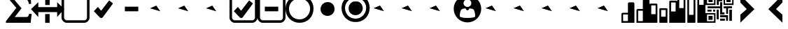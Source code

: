 SplineFontDB: 3.0
FontName: SidraIcons
FullName: SidraIcons
FamilyName: SidraIcons
Weight: Book
Copyright: SIL Open Font License (OFL)
Version: 1.0
ItalicAngle: 0
UnderlinePosition: -234
UnderlineWidth: 1171
Ascent: 960
Descent: 240
InvalidEm: 0
sfntRevision: 0x00010000
LayerCount: 2
Layer: 0 1 "Back" 1
Layer: 1 0 "Fore" 1
XUID: [1021 375 1256930091 6946]
StyleMap: 0x0040
FSType: 0
OS2Version: 4
OS2_WeightWidthSlopeOnly: 0
OS2_UseTypoMetrics: 0
CreationTime: 1445528290
ModificationTime: 1494426189
PfmFamily: 81
TTFWeight: 400
TTFWidth: 5
LineGap: 0
VLineGap: 0
Panose: 0 0 0 0 0 0 0 0 0 0
OS2TypoAscent: 1200
OS2TypoAOffset: 0
OS2TypoDescent: 0
OS2TypoDOffset: 0
OS2TypoLinegap: 0
OS2WinAscent: 1200
OS2WinAOffset: 0
OS2WinDescent: 0
OS2WinDOffset: 0
HheadAscent: 1200
HheadAOffset: 0
HheadDescent: 0
HheadDOffset: 0
OS2SubXSize: 94
OS2SubYSize: 94
OS2SubXOff: 94
OS2SubYOff: 94
OS2SupXSize: 94
OS2SupYSize: 94
OS2SupXOff: 94
OS2SupYOff: 94
OS2StrikeYSize: 94
OS2StrikeYPos: 469
OS2CapHeight: 1200
OS2XHeight: 1200
OS2Vendor: 'Bird'
OS2CodePages: 00000001.00000000
OS2UnicodeRanges: 00000000.02000000.00000000.00000000
Lookup: 4 0 0 "'clig' Contextual Ligatures lookup 0" { "'clig' Contextual Ligatures lookup 0 subtable"  } [' RQD' ('DFLT' <'dflt' > ) 'clig' ('DFLT' <'dflt' > ) ]
Lookup: 258 0 0 "'kern' Horizontal Kerning lookup 0" { "'kern' Horizontal Kerning lookup 0 subtable"  } [' RQD' ('DFLT' <'dflt' > ) 'kern' ('DFLT' <'dflt' > ) ]
MarkAttachClasses: 1
DEI: 91125
LangName: 1033 "" "" "Regular" "" "" "Version 1.0" "" "" "" "" "" "" "" "" "" "" "Typeface" "Regular"
GaspTable: 1 65535 2 0
Encoding: UnicodeFull
UnicodeInterp: none
NameList: AGL For New Fonts
DisplaySize: -72
AntiAlias: 1
FitToEm: 0
WidthSeparation: 180
WinInfo: 57336 8 7
BeginPrivate: 0
EndPrivate
Grid
1205 1560 m 0
 1205 -840 l 1024
  Named: "fim"
854 1560 m 0
 854 -840 l 1024
  Named: "x4"
770 1560 m 0
 770 -840 l 1024
  Named: "x3"
425 1560 m 0
 425 -840 l 1024
  Named: "x2"
341 1554 m 0
 341 -846 l 1024
  Named: "x1"
598.763183594 1560 m 0
 598.763183594 -840 l 1024
  Named: "meio"
-1160 1201 m 0
 2440 1201 l 1024
  Named: "limite"
EndSplineSet
TeXData: 1 0 0 1048576 524288 349525 0 1048576 349525 783286 444596 497025 792723 393216 433062 380633 303038 157286 324010 404750 52429 2506097 1059062 262144
BeginChars: 1114113 33

StartChar: .notdef
Encoding: 1114112 -1 0
Width: 635
Flags: MW
LayerCount: 2
Fore
SplineSet
61 120 m 1
 181 120 181 120 420 120 c 1
 420 329 420 329 420 743 c 1
 300 743 300 743 61 743 c 1
 61 691 61 691 61 586 c 0
 61 432 61 432 61 120 c 1
0 804 m 1
 159 804 159 804 480 804 c 1
 480 556 480 556 480 61 c 1
 398 61 398 61 239 61 c 0
 159 61 159 61 0 61 c 1
 0 307 0 307 0 804 c 1
EndSplineSet
Validated: 1
EndChar

StartChar: splitter
Encoding: 57345 57345 1
Width: 1197
Flags: MW
LayerCount: 2
Fore
SplineSet
1010 464 m 1
 894 464 318 464 202 464 c 1
 202 249 l 1
 -110 594 l 1
 202 894 l 1
 202 680 l 1
 1010 682 l 0
 1010 896 l 1
 1309 596 l 1
 1010 251 l 1
 1010 464 l 1
499 1154 m 1
 643 1154 643 1154 690 1154 c 1
 690 834 690 880 690 772 c 1
 550 772 550 772 499 772 c 1
 499 1093 499 1047 499 1154 c 1
496 380 m 1
 640 380 640 380 688 380 c 1
 688 60 688 106 688 -2 c 1
 548 -2 548 -2 496 -2 c 1
 496 319 496 273 496 380 c 1
EndSplineSet
Validated: 513
EndChar

StartChar: checkbox
Encoding: 57346 57346 2
Width: 1198
VWidth: 0
Flags: MW
LayerCount: 2
Fore
SplineSet
1089 981 m 2
 1089 1030 1046 1091 980 1091 c 2
 216 1091 l 2
 143 1091 107 1024 107 981 c 2
 107 218 l 2
 107 175 160 109 216 109 c 2
 980 109 l 2
 1025 109 1089 152 1089 218 c 2
 1089 981 l 2
216 1201 m 2
 980 1201 l 2
 1090 1201 1198 1089 1198 981 c 2
 1198 218 l 2
 1198 111 1090 0 980 0 c 2
 216 0 l 2
 109 0 -2 108 -2 218 c 2
 -2 981 l 2
 -2 1090 108 1201 216 1201 c 2
EndSplineSet
Validated: 1
EndChar

StartChar: checkmark
Encoding: 57347 57347 3
Width: 1200
VWidth: 0
Flags: MW
LayerCount: 2
Fore
SplineSet
559 230 m 2
 544 210 512 206 500 206 c 0
 484 206 456 213 439 232 c 2
 184 504 l 1
 357 689 l 1
 495 523 l 1
 840 972 l 1
 1004 840 l 1
 559 230 l 2
EndSplineSet
Validated: 1
EndChar

StartChar: indeterminatemark
Encoding: 57348 57348 4
Width: 1200
VWidth: 0
Flags: MW
LayerCount: 2
Fore
SplineSet
313 700 m 5
 889 700 l 13
 889 500 l 21
 313 500 l 5
 313 700 l 5
EndSplineSet
Validated: 1
EndChar

StartChar: uniE005
Encoding: 57349 57349 5
Width: 1200
VWidth: 0
Flags: MW
LayerCount: 2
Fore
SplineSet
189 630 m 29
 461 748 l 25
 631 500 l 25
 189 630 l 29
EndSplineSet
Validated: 1
EndChar

StartChar: uniE006
Encoding: 57350 57350 6
Width: 1200
VWidth: 0
Flags: MW
LayerCount: 2
Fore
SplineSet
189 630 m 29
 461 748 l 25
 631 500 l 25
 189 630 l 29
EndSplineSet
Validated: 1
EndChar

StartChar: uniE007
Encoding: 57351 57351 7
Width: 1200
VWidth: 0
Flags: MW
LayerCount: 2
Fore
SplineSet
189 630 m 29
 461 748 l 25
 631 500 l 25
 189 630 l 29
EndSplineSet
Validated: 1
EndChar

StartChar: checked
Encoding: 57352 57352 8
Width: 1200
VWidth: 0
Flags: MW
LayerCount: 2
Fore
Refer: 3 57347 N 1 0 0 1 0 0 2
Refer: 2 57346 N 1 0 0 1 0 0 2
Validated: 32769
EndChar

StartChar: indeterminate
Encoding: 57353 57353 9
Width: 1200
VWidth: 0
Flags: MW
LayerCount: 2
Fore
Refer: 4 57348 N 1 0 0 1 0 0 2
Refer: 2 57346 N 1 0 0 1 0 0 2
Validated: 32769
EndChar

StartChar: radio
Encoding: 57354 57354 10
Width: 1200
VWidth: 0
Flags: MW
LayerCount: 2
Fore
SplineSet
601 1057 m 0
 355 1057 148 858 148 618 c 0
 148 349 331 148 600 148 c 0
 857 148 1054 362 1054 617 c 0
 1054 864 847 1057 601 1057 c 0
0 614 m 0
 0 938 257 1200 597 1200 c 0
 955 1200 1200 950 1200 620 c 0
 1200 250 939 0 603 0 c 0
 267 0 0 254 0 614 c 0
EndSplineSet
Validated: 1
EndChar

StartChar: radiomark
Encoding: 57355 57355 11
Width: 1200
VWidth: 0
Flags: M
LayerCount: 2
Fore
SplineSet
607 900 m 0
 789 900 901 761 901 600 c 0
 901 420 760 300 599 300 c 0
 433 300 300 425 300 600 c 0
 300 737 413 900 607 900 c 0
EndSplineSet
Validated: 1
EndChar

StartChar: radiochecked
Encoding: 57356 57356 12
Width: 1200
VWidth: 0
LayerCount: 2
Fore
Refer: 11 57355 N 1 0 0 1 0 0 2
Refer: 10 57354 N 1 0 0 1 0 0 2
Validated: 32769
EndChar

StartChar: uniE00D
Encoding: 57357 57357 13
Width: 1200
VWidth: 0
LayerCount: 2
Fore
SplineSet
189 630 m 29
 461 748 l 25
 631 500 l 25
 189 630 l 29
EndSplineSet
Validated: 1
EndChar

StartChar: uniE00E
Encoding: 57358 57358 14
Width: 1200
VWidth: 0
LayerCount: 2
Fore
SplineSet
189 630 m 29
 461 748 l 25
 631 500 l 25
 189 630 l 29
EndSplineSet
Validated: 1
EndChar

StartChar: uniE00F
Encoding: 57359 57359 15
Width: 1200
VWidth: 0
LayerCount: 2
Fore
SplineSet
189 630 m 29
 461 748 l 25
 631 500 l 25
 189 630 l 29
EndSplineSet
Validated: 1
EndChar

StartChar: uniE010
Encoding: 57360 57360 16
Width: 1200
VWidth: 0
Flags: W
HStem: 12 193<431.68 766.491> 530 148<551.679 646.398> 1020 172<510.315 687.548>
VStem: 9 262<298.5 765> 929 260<294.5 765>
LayerCount: 2
Fore
SplineSet
520 616 m 0
 423 611 375 596 334 559 c 0
 297 526 271 391 271 313 c 3
 271 284 274 263 282 257 c 0
 321 228 449 205 599 205 c 3
 730 205 885 224 917 252 c 0
 925 259 929 280 929 309 c 3
 929 389 902 525 866 560 c 0
 832 592 804 606 678 613 c 0
 678 613 653 530 599 530 c 0
 542 530 520 616 520 616 c 0
430 849 m 0
 430 754 506 678 599 678 c 0
 692 678 767 754 767 849 c 0
 767 944 692 1020 599 1020 c 0
 506 1020 430 944 430 849 c 0
9 602 m 0
 9 928 273 1192 599 1192 c 0
 925 1192 1189 928 1189 602 c 0
 1189 276 925 12 599 12 c 0
 273 12 9 276 9 602 c 0
EndSplineSet
Validated: 1
EndChar

StartChar: uniE012
Encoding: 57362 57362 17
Width: 1200
VWidth: 0
LayerCount: 2
Fore
SplineSet
189 630 m 29
 461 748 l 25
 631 500 l 25
 189 630 l 29
EndSplineSet
Validated: 1
EndChar

StartChar: uniE011
Encoding: 57361 57361 18
Width: 1200
VWidth: 0
LayerCount: 2
Fore
SplineSet
189 630 m 29
 461 748 l 25
 631 500 l 25
 189 630 l 29
EndSplineSet
Validated: 1
EndChar

StartChar: uniE013
Encoding: 57363 57363 19
Width: 1200
VWidth: 0
LayerCount: 2
Fore
SplineSet
189 630 m 29
 461 748 l 25
 631 500 l 25
 189 630 l 29
EndSplineSet
Validated: 1
EndChar

StartChar: uniE014
Encoding: 57364 57364 20
Width: 1200
VWidth: 0
LayerCount: 2
Fore
SplineSet
189 630 m 29
 461 748 l 25
 631 500 l 25
 189 630 l 29
EndSplineSet
Validated: 1
EndChar

StartChar: uniE015
Encoding: 57365 57365 21
Width: 1200
VWidth: 0
LayerCount: 2
Fore
SplineSet
189 630 m 29
 461 748 l 25
 631 500 l 25
 189 630 l 29
EndSplineSet
Validated: 1
EndChar

StartChar: graph
Encoding: 57366 57366 22
Width: 1200
VWidth: 0
Flags: HMW
LayerCount: 2
Fore
SplineSet
917 524 m 5
 716 524 l 5
 716 73 l 5
 917 73 l 5
 917 524 l 5
644 0 m 5
 644 552 l 5
 644 578 665 600 691 600 c 5
 917 600 l 5
 917 969 l 5
 917 996 939 1018 966 1018 c 5
 1148 1018 l 5
 1177 1018 1200 996 1200 969 c 5
 1200 630 1200 339 1200 0 c 5
 644 0 l 5
278 362 m 29
 71 362 l 5
 71 76 l 5
 278 76 l 5
 278 362 l 29
0 386 m 7
 0 412 22 434 48 434 c 7
 151 434 278 434 278 434 c 5
 278 434 278 690 278 839 c 5
 278 866 300 888 326 888 c 5
 420 888 413 888 507 888 c 7
 534 888 556 866 556 839 c 7
 556 502 556 0 556 0 c 5
 0 0 l 5
 0 0 0 209 0 386 c 7
EndSplineSet
Validated: 1
EndChar

StartChar: graphStack
Encoding: 57367 57367 23
Width: 1200
VWidth: 0
Flags: HMW
LayerCount: 2
Fore
SplineSet
1123 881 m 1
 928 881 l 1
 928 492 l 1
 1123 492 l 1
 1123 881 l 1
698 556 m 1
 503 556 l 1
 501 266 l 1
 696 266 l 1
 698 556 l 1
265 756 m 1
 78 756 l 1
 78 374 l 1
 265 374 l 1
 265 756 l 1
426 0 m 1
 426 600 l 1
 426 619 443 634 464 634 c 1
 732 634 l 1
 754 634 772 619 772 600 c 1
 770 0 l 1
 426 0 l 1
0 0 m 1
 0 792 l 1
 0 815 17 834 39 834 c 1
 304 834 l 1
 324 834 341 815 341 792 c 1
 341 0 l 1
 0 0 l 1
851 0 m 1
 851 923 l 1
 851 945 869 962 891 962 c 1
 1160 962 l 1
 1182 962 1200 945 1200 923 c 1
 1200 737 1200 190 1200 0 c 1
 851 0 l 1
EndSplineSet
Validated: 1
EndChar

StartChar: graphExtend
Encoding: 57368 57368 24
Width: 1200
VWidth: 0
Flags: HMW
LayerCount: 2
Fore
SplineSet
1123 1120 m 1
 931 1120 l 1
 931 780 l 1
 1123 780 l 1
 1123 1120 l 1
692 1123 m 1
 498 1123 l 1
 498 346 l 1
 692 346 l 1
 692 1123 l 1
265 1123 m 1
 78 1123 l 1
 78 640 l 1
 265 640 l 1
 265 1123 l 1
425 0 m 1
 425 1160 l 1
 425 1183 443 1201 465 1201 c 1
 733 1201 l 1
 753 1201 770 1183 770 1160 c 1
 770 0 l 1
 425 0 l 1
0 0 m 1
 0 1162 l 1
 0 1184 18 1201 40 1201 c 1
 304 1201 l 1
 324 1201 341 1184 341 1162 c 1
 341 0 l 1
 0 0 l 1
854 0 m 1
 854 1161 l 1
 854 1183 872 1201 895 1201 c 1
 1162 1201 l 1
 1183 1201 1200 1183 1200 1161 c 1
 1200 975 1200 190 1200 0 c 1
 854 0 l 1
EndSplineSet
Validated: 1
EndChar

StartChar: summation
Encoding: 8721 8721 25
Width: 1200
VWidth: 0
UnlinkRmOvrlpSave: 1
Flags: HMW
LayerCount: 2
Fore
SplineSet
1072 1201 m 1
 1073 1114 1081 1012 1095 824 c 1
 995 816 l 1
 986 898 962 997 890 1004 c 2
 372 1004 l 1
 683 630 l 1
 394 252 l 1
 874 252 l 2
 980 253 979 296 1012 395 c 1
 1118 383 l 1
 1092 170 1080 82 1078 0 c 1
 723 0 369 0 14 0 c 1
 14 70 l 1
 460 647 l 1
 81 1100 l 1
 81 1201 l 1
 411 1201 742 1201 1072 1201 c 1
EndSplineSet
EndChar

StartChar: .null
Encoding: 0 0 26
Width: 0
Flags: MW
LayerCount: 2
Fore
Validated: 1
EndChar

StartChar: nonmarkingreturn
Encoding: 13 13 27
Width: 0
Flags: MW
LayerCount: 2
Fore
Validated: 1
EndChar

StartChar: space
Encoding: 32 32 28
Width: 323
Flags: MW
LayerCount: 2
Fore
Validated: 1
EndChar

StartChar: slash
Encoding: 47 47 29
Width: 1200
VWidth: 0
Flags: MW
LayerCount: 2
Fore
Validated: 1
EndChar

StartChar: uniE01A
Encoding: 57370 57370 30
Width: 1207
VWidth: 0
Flags: W
HStem: -2 68<69 370> 126 172<132 309> 232 90<630 888> 364 62<69 370> 384 92<719 816> 486 82<330 420> 630 84<93 630> 770 67<69 370 842 1145> 904 170<132 309 903 1078> 1138 62<69 370 842 1145>
VStem: 0 69<66 364 837 1138> 132 177<128 298 904 1074> 330 90<486 568> 370 62<66 364 837 1138> 483 87<772 939 1029 1119> 630 89<476 630 714 899> 777 65<837 1138> 890 80<84 232> 903 175<904 1074> 1145 62<837 1138>
LayerCount: 2
Fore
SplineSet
330 568 m 25x87fb90
 420 568 l 1
 420 486 l 25
 330 486 l 1
 330 568 l 25x87fb90
968 84 m 1
 888 84 l 1
 888 232 l 1
 630 235 l 1
 630 322 l 1
 968 322 l 1xa7f390
 968 84 l 1
630 384 m 1x8ff390
 630 630 l 1
 93 630 l 1
 93 714 l 1
 630 714 l 1
 630 899 l 1
 719 899 l 1
 719 476 l 25
 816 474 l 1
 816 386 l 1
 630 384 l 1x8ff390
1025 568 m 1
 1025 85 l 1
 1135 85 l 1
 1135 568 l 1
 1025 568 l 1
779 714 m 1
 779 629 l 1
 890 629 l 25
 890 385 l 1
 970 386 l 1
 970 629 l 1x87f3d0
 1141 632 l 1
 1141 717 l 25
 779 714 l 1
488 1119 m 25
 575 1119 l 1
 575 1029 l 1
 719 1029 l 1
 720 939 l 1
 575 939 l 1
 575 772 l 1
 488 772 l 1
 488 1119 l 25
630 178 m 1
 630 90 l 1
 835 90 l 1
 835 178 l 1
 630 178 l 1
483 570 m 25
 483 150 l 1
 570 150 l 1
 570 570 l 1
 483 570 l 25
87 568 m 1
 87 486 l 1
 262 486 l 25
 262 568 l 25
 87 568 l 1
903 1074 m 1x87f3b0
 1078 1074 l 1
 1078 904 l 1
 903 904 l 1
 903 1074 l 1x87f3b0
132 298 m 1xc7f390
 309 298 l 1
 309 128 l 1
 132 126 l 1
 132 298 l 1xc7f390
132 1074 m 1
 309 1074 l 1
 309 904 l 1
 132 904 l 1
 132 1074 l 1
1145 1138 m 1
 842 1138 l 1
 842 837 l 1
 1145 837 l 1
 1145 1138 l 1
69 364 m 1x97f790
 69 66 l 1
 370 66 l 1
 370 364 l 1
 69 364 l 1x97f790
370 1138 m 1
 69 1138 l 1
 69 837 l 1
 370 837 l 1
 370 1138 l 1
0 -2 m 1
 0 426 l 1
 432 428 l 1
 432 0 l 1
 0 -2 l 1
777 1200 m 1
 1206 1200 l 1
 1207 770 l 1
 777 770 l 25
 777 1200 l 1
0 1198 m 1
 432 1200 l 1
 432 770 l 1
 0 768 l 1
 0 1198 l 1
EndSplineSet
Validated: 9
EndChar

StartChar: uniE025
Encoding: 57381 57381 31
Width: 1200
VWidth: 0
Flags: W
LayerCount: 2
Fore
SplineSet
297 1200 m 5
 900 593 l 5
 297 6 l 5
 297 352 l 5
 572 593 l 5
 297 881 l 5
 297 1200 l 5
297 1200 m 29
 297 1200 l 29
811 470 m 1053
EndSplineSet
Validated: 1
EndChar

StartChar: uniE026
Encoding: 57382 57382 32
Width: 1200
VWidth: 0
Flags: WO
LayerCount: 2
Fore
SplineSet
900 1201 m 5
 297 594 l 5
 900 7 l 5
 900 353 l 5
 625 594 l 5
 900 882 l 5
 900 1201 l 5
900 1201 m 29
 900 1201 l 29
386 471 m 1053
EndSplineSet
EndChar
EndChars
EndSplineFont

